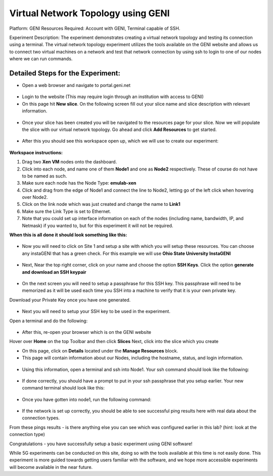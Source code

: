 Virtual Network Topology using GENI
=====================================
Platform: GENI 
Resources Required: Account with GENI, Terminal capable of SSH. 

Experiment Description: The experiment demonstrates creating a virtual network topology and testing its connection using a terminal. The virtual network topology experiment utilizes the tools available on the GENI website and allows us to connect two virtual machines on a network and test that network connection by using ssh to login to one of our nodes where we can run commands.


Detailed Steps for the Experiment:
----------------------------------

* Open a web browser and navigate to portal.geni.net

.. figure:: /images/geni1.png
   :alt: 5Gdocumentation
   :align: center

* Login to the website (This may require login through an institution with access to GENI)

* On this page hit **New slice**. On the following screen fill out your slice name and slice description with relevant information.

.. figure:: /images/geni2.png
   :alt: 5Gdocumentation
   :align: center


* Once your slice has been created you will be navigated to the resources page for your slice. Now we will populate the slice with our virtual network topology. Go ahead and click **Add Resources** to get started.

.. figure:: /images/geni3.png
   :alt: 5Gdocumentation
   :align: center


* After this you should see this workspace open up, which we will use to create our experiment:

.. figure:: /images/geni4.png
   :alt: 5Gdocumentation
   :align: center


**Workspace instructions:**

#. Drag two **Xen VM** nodes onto the dashboard.
#. Click into each node, and name one of them **Node1** and one as **Node2** respectively. These of course do not have to be named as such.
#. Make sure each node has the Node Type: **emulab-xen**
#. Click and drag from the edge of Node1 and connect the line to Node2, letting go of the left click when hovering over Node2.
#. Click on the link node which was just created and change the name to **Link1**
#. Make sure the Link Type is set to Ethernet.
#. Note that you could set up interface information on each of the nodes (including name, bandwidth, IP, and Netmask) if you wanted to, but for this experiment it will not be required. 

**When this is all done it should look something like this:**

.. figure:: /images/geni5.png
   :alt: 5Gdocumentation
   :align: center


* Now you will need to click on Site 1 and setup a site with which you will setup these resources. You can choose any instaGENI that has a green check. For this example we will use **Ohio State University InstaGENI**

.. figure:: /images/geni6.png
   :alt: 5Gdocumentation
   :align: center


* Next, Near the top right corner, click on your name and choose the option **SSH Keys**. Click the option **generate and download an SSH keypair**

.. figure:: /images/geni7.png
   :alt: 5Gdocumentation
   :align: center


* On the next screen you will need to setup a passphrase for this SSH key. This passphrase will need to be memorized as it will be used each time you SSH into a machine to verify that it is your own private key. 

Download your Private Key once you have one generated. 

.. figure:: /images/geni8.png
   :alt: 5Gdocumentation
   :align: center


* Next you will need to setup your SSH key to be used in the experiment. 
Open a terminal and do the following:

.. figure:: /images/geni9.png
   :alt: 5Gdocumentation
   :align: center


* After this, re-open your browser which is on the GENI website
Hover over **Home** on the top Toolbar and then click **Slices**
Next, click into the slice which you create

* On this page, click on **Details** located under the **Manage Resources** block.

* This page will contain information about our Nodes, including the hostname, status, and login information.

.. figure:: /images/geni10.png
   :alt: 5Gdocumentation
   :align: center
   

* Using this information, open a terminal and ssh into Node1. Your ssh command should look like the following:

.. figure:: /images/geni11.png
   :alt: 5Gdocumentation
   :align: center


* If done correctly, you should have a prompt to put in your ssh passphrase that you setup earlier. Your new command terminal should look like this:

.. figure:: /images/geni12.png
   :alt: 5Gdocumentation
   :align: center


* Once you have gotten into node1, run the following command:

.. figure:: /images/geni13.png
   :alt: 5Gdocumentation
   :align: center


* If the network is set up correctly, you should be able to see successful ping results here with real data about the connection types. 

From these pings results - is there anything else you can see which was configured earlier in this lab? (hint: look at the connection type)

Congratulations - you have successfully setup a basic experiment using GENI software!

While 5G experiments can be conducted on this site, doing so with the tools available at this time is not easily done. This experiment is more guided towards getting users familiar with the software, and we hope more accessible experiments will become available in the near future.
